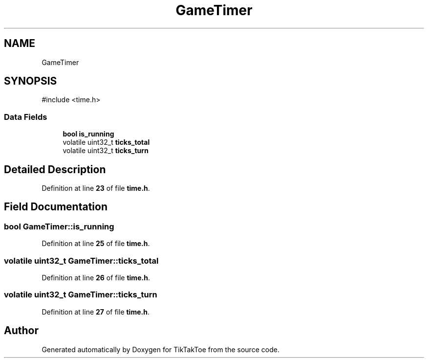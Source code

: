 .TH "GameTimer" 3 "Mon Mar 3 2025 08:06:03" "Version 1.0.0" "TikTakToe" \" -*- nroff -*-
.ad l
.nh
.SH NAME
GameTimer
.SH SYNOPSIS
.br
.PP
.PP
\fR#include <time\&.h>\fP
.SS "Data Fields"

.in +1c
.ti -1c
.RI "\fBbool\fP \fBis_running\fP"
.br
.ti -1c
.RI "volatile uint32_t \fBticks_total\fP"
.br
.ti -1c
.RI "volatile uint32_t \fBticks_turn\fP"
.br
.in -1c
.SH "Detailed Description"
.PP 
Definition at line \fB23\fP of file \fBtime\&.h\fP\&.
.SH "Field Documentation"
.PP 
.SS "\fBbool\fP GameTimer::is_running"

.PP
Definition at line \fB25\fP of file \fBtime\&.h\fP\&.
.SS "volatile uint32_t GameTimer::ticks_total"

.PP
Definition at line \fB26\fP of file \fBtime\&.h\fP\&.
.SS "volatile uint32_t GameTimer::ticks_turn"

.PP
Definition at line \fB27\fP of file \fBtime\&.h\fP\&.

.SH "Author"
.PP 
Generated automatically by Doxygen for TikTakToe from the source code\&.
